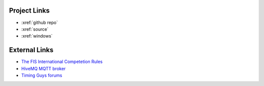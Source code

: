 Project Links
~~~~~~~~~~~~~
- :xref:`github repo`
- :xref:`source`
- :xref:`windows`

External Links
~~~~~~~~~~~~~~
- `The FIS International Competetion Rules <https://assets.fis-ski.com/image/upload/v1593675483/fis-prod/assets/ICR_02072020.pdf>`_
- `HiveMQ MQTT broker <https://hivemq.com>`_
- `Timing Guys forums <https://www.timingguys.com>`_
